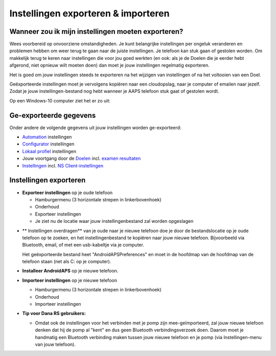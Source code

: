 
Instellingen exporteren & importeren
**************************************************
Wanneer zou ik mijn instellingen moeten exporteren?
==================================================
Wees voorbereid op onvoorziene omstandigheden. Je kunt belangrijke instellingen per ongeluk veranderen en problemen hebben om weer terug te gaan naar de juiste instellingen. Je telefoon kan stuk gaan of gestolen worden. Om makkelijk terug te keren naar instellingen die voor jou goed werkten (en ook: als je de Doelen die je eerder hebt afgerond, niet opnieuw wilt moeten doen) dan moet je jouw instellingen regelmatig exporteren.

Het is goed om jouw instellingen steeds te exporteren na het wijzigen van instellingen of na het voltooien van een Doel. 

Geëxporteerde instellingen moet je vervolgens kopiëren naar een cloudopslag, naar je computer of emailen naar jezelf. Zodat je jouw instellingen-bestand nog hebt wanneer je AAPS telefoon stuk gaat of gestolen wordt.

Op een Windows-10 computer ziet het er zo uit:
  
  .. image:: ../images/SmartphoneRootLevelWin10.png
    :alt: Telefoon-opslag bekijken via computer

Ge-exporteerde gegevens
==================================================
Onder andere de volgende gegevens uit jouw instellingen worden ge-exporteerd:

* `Automation <../Usage/Automation.html>`_ instellingen
* `Configurator <../Configuration/Config-Builder.html>`_ instellingen
* `Lokaal profiel <../Configuration/Config-Builder.html#lokaal-profiele-aanbevolen>`_ instellingen
* Jouw voortgang door de `Doelen <../Usage/Objectives.html>`_ incl. `examen resultaten <../Usage/Objectives.html#doel-3-bewijs-jouw-kennis>`_
* `Instellingen <../Configuration/Preferences.html>`_ incl. `NS Client-instellingen <../Configuration/Preferences.html#ns-client>`_




Instellingen exporteren
==================================================
* **Exporteer instellingen** op je oude telefoon

  * Hamburgermenu (3 horizontale strepen in linkerbovenhoek)
  * Onderhoud
  * Exporteer instellingen
  * Je ziet nu de locatie waar jouw instellingenbestand zal worden opgeslagen
    
.. image:: ../images/AAPS_ExportSettings.png
  :alt: AndroidAPS instellingen exporteren
       
* ** Instellingen overdragen** van je oude naar je nieuwe telefoon doe je door de bestandslocatie op je oude telefoon op te zoeken, en het instellingenbestand te kopiëren naar jouw nieuwe telefoon. Bijvoorbeeld via Bluetooth, email, of met een usb-kabeltje via je computer.

  Het geëxporteerde bestand heet "AndroidAPSPreferences" en moet in de hoofdmap van de hoofdmap van de telefoon staan (net als C: op je computer).
  
* **Installeer AndroidAPS** op je nieuwe telefoon.
* **Importeer instellingen** op je nieuwe telefoon

  * Hamburgermenu (3 horizontale strepen in linkerbovenhoek)
  * Onderhoud
  * Importeer instellingen

* **Tip voor Dana RS gebruikers:**

  * Omdat ook de instellingen voor het verbinden met je pomp zijn mee-geïmporteerd, zal jouw nieuwe telefoon denken dat hij de pomp al "kent" en dus geen Bluetooth verbindingsverzoek doen. Daarom moet je handmatig een Bluetooth verbinding maken tussen jouw nieuwe telefoon en je pomp (via Instellingen-menu van jouw telefoon).
